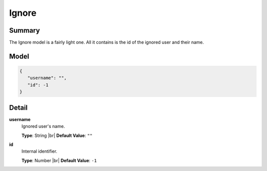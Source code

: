======
Ignore
======

.. |br| raw:: html

    <br />


.. role:: dt
   :class: datatype


Summary
-------

The Ignore model is a fairly light one. All it contains is the id of the ignored
user and their name.


Model
-----

.. code-block:: Javascript

   {
      "username": "",
      "id": -1
   }


Detail
------

**username**
   Ignored user's name.
   
   **Type**: :dt:`String` |br|
   **Default Value**: ``""``


**id**
   Internal identifier.

   **Type**: :dt:`Number` |br|
   **Default Value**: ``-1``
